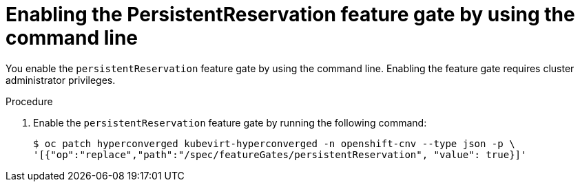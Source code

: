 // Module included in the following assemblies:
//
// * * virt/virtual_machines/virtual_disks/virt-configuring-shared-volumes-for-vms.adoc

:_mod-docs-content-type: PROCEDURE
[id="virt-enabling-persistentreservation-feature-gate-cli_{context}"]
= Enabling the PersistentReservation feature gate by using the command line

You enable the `persistentReservation` feature gate by using the command line. Enabling the feature gate requires cluster administrator privileges.

.Procedure

. Enable the `persistentReservation` feature gate by running the following command:
+
[source,terminal,subs="attributes+"]
----
$ oc patch hyperconverged kubevirt-hyperconverged -n openshift-cnv --type json -p \
'[{"op":"replace","path":"/spec/featureGates/persistentReservation", "value": true}]'
----
